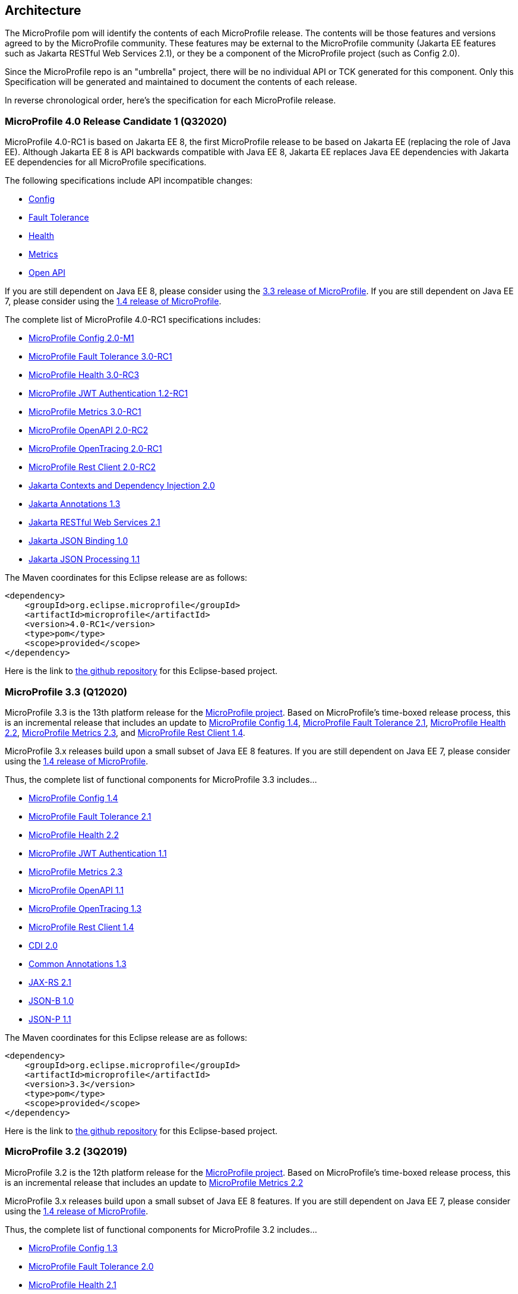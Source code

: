 //
// Copyright (c) 2017-2020 Contributors to the Eclipse Foundation
//
// See the NOTICE file(s) distributed with this work for additional
// information regarding copyright ownership.
//
// Licensed under the Apache License, Version 2.0 (the "License");
// you may not use this file except in compliance with the License.
// You may obtain a copy of the License at
//
//     http://www.apache.org/licenses/LICENSE-2.0
//
// Unless required by applicable law or agreed to in writing, software
// distributed under the License is distributed on an "AS IS" BASIS,
// WITHOUT WARRANTIES OR CONDITIONS OF ANY KIND, either express or implied.
// See the License for the specific language governing permissions and
// limitations under the License.
//
// SPDX-License-Identifier: Apache-2.0

[[architecture]]
== Architecture

The MicroProfile pom will identify the contents of each MicroProfile release.
The contents will be those features and versions agreed to by the MicroProfile community.
These features may be external to the MicroProfile community (Jakarta EE features such as
Jakarta RESTful Web Services 2.1),
or they be a component of the MicroProfile project (such as Config 2.0).

Since the MicroProfile repo is an "umbrella" project, there will be no individual API or TCK generated for this component.
Only this Specification will be generated and maintained to document the contents of each release.

In reverse chronological order, here's the specification for each MicroProfile release.

[[microprofile4.0-RC1]]
=== MicroProfile 4.0 Release Candidate 1 (Q32020)
// MicroProfile 4.0-RC1 is the 14th platform release for the
// https://projects.eclipse.org/projects/technology.microprofile[MicroProfile project].
MicroProfile 4.0-RC1 is based on Jakarta EE 8, the first MicroProfile release to
be based on Jakarta EE (replacing the role of Java EE).
Although Jakarta EE 8 is API backwards compatible with Java EE 8, Jakarta EE replaces Java EE dependencies with
Jakarta EE dependencies for all MicroProfile specifications.

The following specifications include API incompatible changes:

* https://download.eclipse.org/microprofile/microprofile-config-2.0-M1/microprofile-config-spec.html#_incompatible_changes[Config]
* https://download.eclipse.org/microprofile/microprofile-fault-tolerance-3.0-RC1/microprofile-fault-tolerance-spec.html#_backward_incompatible_changes[Fault Tolerance]
* https://download.eclipse.org/microprofile/microprofile-health-3.0-RC3/microprofile-health-spec.html#release_notes_3_0[Health]
* https://download.eclipse.org/microprofile/microprofile-metrics-3.0-RC1/microprofile-metrics-spec-3.0-RC1.html#_breaking_changes[Metrics]
* https://download.eclipse.org/microprofile/microprofile-open-api-2.0-RC2/microprofile-openapi-spec.html#_release_notes_for_microprofile_openapi_2_0[Open API]

If you are still dependent on Java EE 8, please consider using the https://github.com/eclipse/microprofile/releases/tag/3.3[3.3 release of MicroProfile].
If you are still dependent on Java EE 7, please consider using the https://github.com/eclipse/microprofile/releases/tag/1.4[1.4 release of MicroProfile].

The complete list of MicroProfile 4.0-RC1 specifications includes:

 - https://github.com/eclipse/microprofile-config/releases/tag/2.0-M1[MicroProfile Config 2.0-M1]
 - https://github.com/eclipse/microprofile-fault-tolerance/releases/tag/3.0-RC1[MicroProfile Fault Tolerance 3.0-RC1]
 - https://github.com/eclipse/microprofile-health/releases/tag/3.0-RC3[MicroProfile Health 3.0-RC3]
 - https://github.com/eclipse/microprofile-jwt-auth/releases/tag/1.2-RC1[MicroProfile JWT Authentication 1.2-RC1]
 - https://github.com/eclipse/microprofile-metrics/releases/tag/3.0-RC1[MicroProfile Metrics 3.0-RC1]
 - https://github.com/eclipse/microprofile-open-api/releases/tag/2.0-RC2[MicroProfile OpenAPI 2.0-RC2]
 - https://github.com/eclipse/microprofile-opentracing/releases/tag/2.0-RC1[MicroProfile OpenTracing 2.0-RC1]
 - https://github.com/eclipse/microprofile-rest-client/releases/tag/2.0-RC2[MicroProfile Rest Client 2.0-RC2]
 - https://jakarta.ee/specifications/cdi/2.0/cdi-spec-2.0.html[Jakarta Contexts and Dependency Injection 2.0]
 - https://jakarta.ee/specifications/annotations/1.3/annotations-spec-1.3.html[Jakarta Annotations 1.3]
 - https://jakarta.ee/specifications/restful-ws/2.1/restful-ws-spec-2.1.html[Jakarta RESTful Web Services 2.1]
 - https://jakarta.ee/specifications/jsonb/1.0/jsonb-spec-1.0.html[Jakarta JSON Binding 1.0]
 - https://jakarta.ee/specifications/jsonp/1.1/jsonp-spec-1.1.html[Jakarta JSON Processing 1.1]

The Maven coordinates for this Eclipse release are as follows:
[source,xml]
----
<dependency>
    <groupId>org.eclipse.microprofile</groupId>
    <artifactId>microprofile</artifactId>
    <version>4.0-RC1</version>
    <type>pom</type>
    <scope>provided</scope>
</dependency>
----

Here is the link to https://github.com/eclipse/microprofile/releases/tag/4.0-RC1[the github repository] for this Eclipse-based project.


[[microprofile3.3]]
=== MicroProfile 3.3 (Q12020)
MicroProfile 3.3 is the 13th platform release for the https://projects.eclipse.org/projects/technology.microprofile[MicroProfile project].
Based on MicroProfile's time-boxed release process, this is an incremental release that includes an update to https://github.com/eclipse/microprofile-config/releases/tag/1.4[MicroProfile Config 1.4],
https://github.com/eclipse/microprofile-fault-tolerance/releases/tag/2.1[MicroProfile Fault Tolerance 2.1],
https://github.com/eclipse/microprofile-health/releases/tag/2.2[MicroProfile Health 2.2],
https://github.com/eclipse/microprofile-metrics/releases/tag/2.3[MicroProfile Metrics 2.3],
and https://github.com/eclipse/microprofile-rest-client/releases/tag/1.4.0[MicroProfile Rest Client 1.4].

MicroProfile 3.x releases build upon a small subset of Java EE 8 features. If you are still dependent on Java EE 7, please consider using the https://github.com/eclipse/microprofile/releases/tag/1.4[1.4 release of MicroProfile].

Thus, the complete list of functional components for MicroProfile 3.3 includes...

- https://github.com/eclipse/microprofile-config/releases/tag/1.4[MicroProfile Config 1.4]
- https://github.com/eclipse/microprofile-fault-tolerance/releases/tag/2.1[MicroProfile Fault Tolerance 2.1]
- https://github.com/eclipse/microprofile-health/releases/tag/2.2[MicroProfile Health 2.2]
- https://github.com/eclipse/microprofile-jwt-auth/releases/tag/1.1[MicroProfile JWT Authentication 1.1]
- https://github.com/eclipse/microprofile-metrics/releases/tag/2.3[MicroProfile Metrics 2.3]
- https://github.com/eclipse/microprofile-open-api/releases/tag/mp-openapi-1.1[MicroProfile OpenAPI 1.1]
- https://github.com/eclipse/microprofile-opentracing/releases/tag/1.3[MicroProfile OpenTracing 1.3]
- https://github.com/eclipse/microprofile-rest-client/releases/tag/1.4.0[MicroProfile Rest Client 1.4]
- https://jcp.org/en/jsr/detail?id=365[CDI 2.0]
- https://jcp.org/en/jsr/detail?id=250[Common Annotations 1.3]
- https://jcp.org/en/jsr/detail?id=370[JAX-RS 2.1]
- https://jcp.org/en/jsr/detail?id=367[JSON-B 1.0]
- https://jcp.org/en/jsr/detail?id=374[JSON-P 1.1]

The Maven coordinates for this Eclipse release are as follows:
[source,xml]
----
<dependency>
    <groupId>org.eclipse.microprofile</groupId>
    <artifactId>microprofile</artifactId>
    <version>3.3</version>
    <type>pom</type>
    <scope>provided</scope>
</dependency>
----

Here is the link to https://github.com/eclipse/microprofile/releases/tag/3.3[the github repository] for this Eclipse-based project.

[[microprofile3.2]]
=== MicroProfile 3.2 (3Q2019)
MicroProfile 3.2 is the 12th platform release for the https://projects.eclipse.org/projects/technology.microprofile[MicroProfile project].
Based on MicroProfile's time-boxed release process, this is an incremental release that includes an update to
https://github.com/eclipse/microprofile-metrics/releases/tag/2.2[MicroProfile Metrics 2.2]

MicroProfile 3.x releases build upon a small subset of Java EE 8 features. If you are still dependent on Java EE 7, please consider using the https://github.com/eclipse/microprofile/releases/tag/1.4[1.4 release of MicroProfile].

Thus, the complete list of functional components for MicroProfile 3.2 includes...

 - https://github.com/eclipse/microprofile-config/releases/tag/1.3[MicroProfile Config 1.3]
 - https://github.com/eclipse/microprofile-fault-tolerance/releases/tag/2.0[MicroProfile Fault Tolerance 2.0]
 - https://github.com/eclipse/microprofile-health/releases/tag/2.1[MicroProfile Health 2.1]
 - https://github.com/eclipse/microprofile-jwt-auth/releases/tag/1.1[MicroProfile JWT Authentication 1.1]
 - https://github.com/eclipse/microprofile-metrics/releases/tag/2.2[MicroProfile Metrics 2.2]
 - https://github.com/eclipse/microprofile-open-api/releases/tag/mp-openapi-1.1[MicroProfile OpenAPI 1.1]
 - https://github.com/eclipse/microprofile-opentracing/releases/tag/1.3[MicroProfile OpenTracing 1.3]
 - https://github.com/eclipse/microprofile-rest-client/releases/tag/1.3[MicroProfile Rest Client 1.3]
 - https://jcp.org/en/jsr/detail?id=365[CDI 2.0]
 - https://jcp.org/en/jsr/detail?id=250[Common Annotations 1.3]
 - https://jcp.org/en/jsr/detail?id=370[JAX-RS 2.1]
 - https://jcp.org/en/jsr/detail?id=367[JSON-B 1.0]
 - https://jcp.org/en/jsr/detail?id=374[JSON-P 1.1]

The Maven coordinates for this Eclipse release are as follows:
[source,xml]
----
<dependency>
    <groupId>org.eclipse.microprofile</groupId>
    <artifactId>microprofile</artifactId>
    <version>3.2</version>
    <type>pom</type>
    <scope>provided</scope>
</dependency>
----

Here is the link to https://github.com/eclipse/microprofile/releases/tag/3.2[the github repository] for this Eclipse-based project.

[[microprofile3.1]]
=== MicroProfile 3.1 (3Q2019)
MicroProfile 3.1 is the 11th platform release for the https://projects.eclipse.org/projects/technology.microprofile[MicroProfile project].
Based on MicroProfile's time-boxed release process, this is an incremental release that includes an update to
https://github.com/eclipse/microprofile-health/releases/tag/2.1[MicroProfile Health 2.1] and
https://github.com/eclipse/microprofile-metrics/releases/tag/2.1.0[MicroProfile Metrics 2.1.0]

MicroProfile 3.x releases build upon a small subset of Java EE 8 features. If you are still dependent on Java EE 7, please consider using the https://github.com/eclipse/microprofile/releases/tag/1.4[1.4 release of MicroProfile].

Thus, the complete list of functional components for MicroProfile 3.1 includes...

 - https://github.com/eclipse/microprofile-config/releases/tag/1.3[MicroProfile Config 1.3]
 - https://github.com/eclipse/microprofile-fault-tolerance/releases/tag/2.0[MicroProfile Fault Tolerance 2.0]
 - https://github.com/eclipse/microprofile-health/releases/tag/2.1[MicroProfile Health 2.1]
 - https://github.com/eclipse/microprofile-jwt-auth/releases/tag/1.1[MicroProfile JWT Authentication 1.1]
 - https://github.com/eclipse/microprofile-metrics/releases/tag/2.1.0[MicroProfile Metrics 2.1.0]
 - https://github.com/eclipse/microprofile-open-api/releases/tag/mp-openapi-1.1[MicroProfile OpenAPI 1.1]
 - https://github.com/eclipse/microprofile-opentracing/releases/tag/1.3[MicroProfile OpenTracing 1.3]
 - https://github.com/eclipse/microprofile-rest-client/releases/tag/1.3[MicroProfile Rest Client 1.3]
 - https://jcp.org/en/jsr/detail?id=365[CDI 2.0]
 - https://jcp.org/en/jsr/detail?id=250[Common Annotations 1.3]
 - https://jcp.org/en/jsr/detail?id=370[JAX-RS 2.1]
 - https://jcp.org/en/jsr/detail?id=367[JSON-B 1.0]
 - https://jcp.org/en/jsr/detail?id=374[JSON-P 1.1]

The Maven coordinates for this Eclipse release are as follows:
[source,xml]
----
<dependency>
    <groupId>org.eclipse.microprofile</groupId>
    <artifactId>microprofile</artifactId>
    <version>3.1</version>
    <type>pom</type>
    <scope>provided</scope>
</dependency>
----

Here is the link to https://github.com/eclipse/microprofile/releases/tag/3.1[the github repository] for this Eclipse-based project.

[[microprofile3.0]]
=== MicroProfile 3.0 (2Q2019)
MicroProfile 3.0 is the tenth platform release for the https://projects.eclipse.org/projects/technology.microprofile[MicroProfile project].
Based on MicroProfile's time-boxed release process, this is an incremental release that includes an update to
https://github.com/eclipse/microprofile-health/releases/tag/2.0[MicroProfile Health 2.0],
https://github.com/eclipse/microprofile-metrics/releases/tag/2.0.0[MicroProfile Metrics 2.0.0], and
https://github.com/eclipse/microprofile-rest-client/releases/tag/1.3[MicroProfile Rest Client 1.3].

*Note:* Health 2.0 and Metrics 2.0.0 introduce *breaking API changes* in their respective releases.
Thus, the overall MicroProfile platform release also increased the major version number to 3.0.
Please consult the individual Component release documentation for information on the breaking changes.
If these changes cause an issue with your applications, you may want to consider staying on <<microprofile2.2>>.

MicroProfile 3.x and 2.x releases build upon a small subset of Java EE 8 features.
If you are still dependent on Java EE 7, please consider using the https://github.com/eclipse/microprofile/releases/tag/1.4[1.4 release of MicroProfile].

Thus, the complete list of functional components for MicroProfile 3.0 includes...

 - https://github.com/eclipse/microprofile-config/releases/tag/1.3[MicroProfile Config 1.3]
 - https://github.com/eclipse/microprofile-fault-tolerance/releases/tag/2.0[MicroProfile Fault Tolerance 2.0]
 - https://github.com/eclipse/microprofile-health/releases/tag/2.0[MicroProfile Health 2.0]
 - https://github.com/eclipse/microprofile-jwt-auth/releases/tag/1.1[MicroProfile JWT Authentication 1.1]
 - https://github.com/eclipse/microprofile-metrics/releases/tag/2.0.0[MicroProfile Metrics 2.0.0]
 - https://github.com/eclipse/microprofile-open-api/releases/tag/mp-openapi-1.1[MicroProfile OpenAPI 1.1]
 - https://github.com/eclipse/microprofile-opentracing/releases/tag/1.3[MicroProfile OpenTracing 1.3]
 - https://github.com/eclipse/microprofile-rest-client/releases/tag/1.3[MicroProfile Rest Client 1.3]
 - https://jcp.org/en/jsr/detail?id=365[CDI 2.0]
 - https://jcp.org/en/jsr/detail?id=250[Common Annotations 1.3]
 - https://jcp.org/en/jsr/detail?id=370[JAX-RS 2.1]
 - https://jcp.org/en/jsr/detail?id=367[JSON-B 1.0]
 - https://jcp.org/en/jsr/detail?id=374[JSON-P 1.1]

The Maven coordinates for this Eclipse release are as follows:
[source,xml]
----
<dependency>
    <groupId>org.eclipse.microprofile</groupId>
    <artifactId>microprofile</artifactId>
    <version>3.0</version>
    <type>pom</type>
    <scope>provided</scope>
</dependency>
----

Here is the link to https://github.com/eclipse/microprofile/releases/tag/3.0[the github repository] for this Eclipse-based project.


[[microprofile2.2]]
=== MicroProfile 2.2 (1Q2019)
MicroProfile 2.2 is the ninth platform release for the https://projects.eclipse.org/projects/technology.microprofile[MicroProfile project].
Based on MicroProfile's time-boxed release process, this is an incremental release that includes an update to https://github.com/eclipse/microprofile-fault-tolerance/releases/tag/2.0[Fault Tolerance 2.0], https://github.com/eclipse/microprofile-open-api/releases/tag/mp-openapi-1.1[OpenAPI 1.1], https://github.com/eclipse/microprofile-opentracing/releases/tag/1.3[OpenTracing 1.3], and https://github.com/eclipse/microprofile-rest-client/releases/tag/1.2.0[Rest Client 1.2.0].
MicroProfile 2.x releases build upon a small subset of Java EE 8 features.
If you are still dependent on Java EE 7, please consider using the https://github.com/eclipse/microprofile/releases/tag/1.4[1.4 release of MicroProfile].

Thus, the complete list of functional components for MicroProfile 2.2 includes...

 - https://github.com/eclipse/microprofile-config/releases/tag/1.3[MicroProfile Config 1.3]
 - https://github.com/eclipse/microprofile-fault-tolerance/releases/tag/2.0[MicroProfile Fault Tolerance 2.0]
 - https://github.com/eclipse/microprofile-health/releases/tag/1.0[MicroProfile Health 1.0]
 - https://github.com/eclipse/microprofile-jwt-auth/releases/tag/1.1[MicroProfile JWT Authentication 1.1]
 - https://github.com/eclipse/microprofile-metrics/releases/tag/1.1[MicroProfile Metrics 1.1]
 - https://github.com/eclipse/microprofile-open-api/releases/tag/mp-openapi-1.1[MicroProfile OpenAPI 1.1]
 - https://github.com/eclipse/microprofile-opentracing/releases/tag/1.3[MicroProfile OpenTracing 1.3]
 - https://github.com/eclipse/microprofile-rest-client/releases/tag/1.2.0[MicroProfile Rest Client 1.2.0]
 - https://jcp.org/en/jsr/detail?id=365[CDI 2.0]
 - https://jcp.org/en/jsr/detail?id=250[Common Annotations 1.3]
 - https://jcp.org/en/jsr/detail?id=370[JAX-RS 2.1]
 - https://jcp.org/en/jsr/detail?id=367[JSON-B 1.0]
 - https://jcp.org/en/jsr/detail?id=374[JSON-P 1.1]

The Maven coordinates for this Eclipse release are as follows:
[source,xml]
----
<dependency>
    <groupId>org.eclipse.microprofile</groupId>
    <artifactId>microprofile</artifactId>
    <version>2.2</version>
    <type>pom</type>
    <scope>provided</scope>
</dependency>
----

Here is the link to https://github.com/eclipse/microprofile/releases/tag/2.2[the github repository] for this Eclipse-based project.

[[microprofile2.1]]
=== MicroProfile 2.1 (4Q2018)
MicroProfile 2.1 is the eighth release for the https://projects.eclipse.org/projects/technology.microprofile[MicroProfile project].
Based on MicroProfile's time-boxed release process, this is an incremental release that includes an update to https://github.com/eclipse/microprofile-opentracing/releases/tag/1.2[OpenTracing 1.2].
MicroProfile 2.x releases build upon a small subset of Java EE 8 features.
If you are still dependent on Java EE 7, please consider using the https://github.com/eclipse/microprofile/releases/tag/1.4[1.4 release of MicroProfile].

Thus, the complete list of functional components for MicroProfile 2.1 includes...

 - https://github.com/eclipse/microprofile-config/releases/tag/1.3[MicroProfile Config 1.3]
 - https://github.com/eclipse/microprofile-fault-tolerance/releases/tag/1.1[MicroProfile Fault Tolerance 1.1]
 - https://github.com/eclipse/microprofile-health/releases/tag/1.0[MicroProfile Health 1.0]
 - https://github.com/eclipse/microprofile-jwt-auth/releases/tag/1.1[MicroProfile JWT Authentication 1.1]
 - https://github.com/eclipse/microprofile-metrics/releases/tag/1.1[MicroProfile Metrics 1.1]
 - https://github.com/eclipse/microprofile-open-api/releases/tag/1.0[MicroProfile OpenAPI 1.0]
 - https://github.com/eclipse/microprofile-opentracing/releases/tag/1.2[MicroProfile OpenTracing 1.2]
 - https://github.com/eclipse/microprofile-rest-client/releases/tag/1.2.0[MicroProfile Rest Client 1.2]
 - https://jcp.org/en/jsr/detail?id=365[CDI 2.0]
 - https://jcp.org/en/jsr/detail?id=250[Common Annotations 1.3]
 - https://jcp.org/en/jsr/detail?id=370[JAX-RS 2.1]
 - https://jcp.org/en/jsr/detail?id=367[JSON-B 1.0]
 - https://jcp.org/en/jsr/detail?id=374[JSON-P 1.1]

The Maven coordinates for this Eclipse release are as follows:
[source,xml]
----
<dependency>
    <groupId>org.eclipse.microprofile</groupId>
    <artifactId>microprofile</artifactId>
    <version>2.1</version>
    <type>pom</type>
    <scope>provided</scope>
</dependency>
----

Here is the link to https://github.com/eclipse/microprofile/releases/tag/2.1[the github repository] for this Eclipse-based project.

[[microprofile2.0.1]]
=== MicroProfile 2.0.1 (3Q2018)

MicroProfile 2.0.1 is the seventh release for the https://projects.eclipse.org/projects/technology.microprofile[MicroProfile project].
This is a patch release to correct an issue with the JSON-B maven dependency in the pom.xml.
The defined content for <<microprofile2.0, MicroProfile 2.0>> did not change -- MicroProfile 2.0 was a major release since the subset of Java EE dependencies are now based on Java EE 8.
If you are still dependent on Java EE 7, please consider using the https://github.com/eclipse/microprofile/releases/tag/1.4[1.4 release of MicroProfile].

The Maven coordinates for this Eclipse release are as follows:
[source,xml]
----
<dependency>
    <groupId>org.eclipse.microprofile</groupId>
    <artifactId>microprofile</artifactId>
    <version>2.0.1</version>
    <type>pom</type>
    <scope>provided</scope>
</dependency>
----

Here is the link to https://github.com/eclipse/microprofile/releases/tag/2.0.1[the github repository] for this Eclipse-based project.

[[microprofile2.0]]
=== MicroProfile 2.0 (2Q2018)

MicroProfile 2.0 is the sixth release for the https://projects.eclipse.org/projects/technology.microprofile[MicroProfile project].
This is a major new release for MicroProfile since the subset of Java EE dependencies are now based on Java EE 8.
If you are still dependent on Java EE 7, please consider using the https://github.com/eclipse/microprofile/releases/tag/1.4[1.4 release of MicroProfile].

Based on our time-boxed process, the content for MicroProfile 2.0 will be MicroProfile 1.4 plus Java EE 8.
Thus, the complete list of functional components for MicroProfile 2.0 includes...

 - https://github.com/eclipse/microprofile-config/releases/tag/1.3[MicroProfile Config 1.3]
 - https://github.com/eclipse/microprofile-fault-tolerance/releases/tag/1.1[MicroProfile Fault Tolerance 1.1]
 - https://github.com/eclipse/microprofile-health/releases/tag/1.0[MicroProfile Health 1.0]
 - https://github.com/eclipse/microprofile-jwt-auth/releases/tag/1.1[MicroProfile JWT Authentication 1.1]
 - https://github.com/eclipse/microprofile-metrics/releases/tag/1.1[MicroProfile Metrics 1.1]
 - https://github.com/eclipse/microprofile-open-api/releases/tag/1.0[MicroProfile OpenAPI 1.0]
 - https://github.com/eclipse/microprofile-opentracing/releases/tag/1.1[MicroProfile OpenTracing 1.1]
 - https://github.com/eclipse/microprofile-rest-client/releases/tag/1.1[MicroProfile Rest Client 1.1]
 - https://jcp.org/en/jsr/detail?id=365[CDI 2.0]
 - https://jcp.org/en/jsr/detail?id=250[Common Annotations 1.3]
 - https://jcp.org/en/jsr/detail?id=370[JAX-RS 2.1]
 - https://jcp.org/en/jsr/detail?id=367[JSON-B 1.0]
 - https://jcp.org/en/jsr/detail?id=374[JSON-P 1.1]

The Maven coordinates for this Eclipse release are as follows:
[source,xml]
----
<dependency>
    <groupId>org.eclipse.microprofile</groupId>
    <artifactId>microprofile</artifactId>
    <version>2.0</version>
    <type>pom</type>
    <scope>provided</scope>
</dependency>
----

Here is the link to https://github.com/eclipse/microprofile/releases/tag/2.0[the github repository] for this Eclipse-based project.
